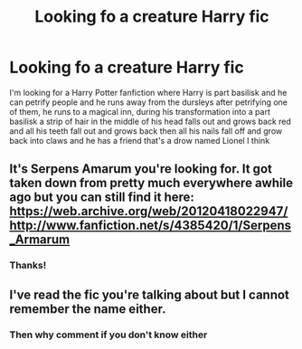 #+TITLE: Looking fo a creature Harry fic

* Looking fo a creature Harry fic
:PROPERTIES:
:Score: 1
:DateUnix: 1592552847.0
:DateShort: 2020-Jun-19
:FlairText: What's That Fic?
:END:
I'm looking for a Harry Potter fanfiction where Harry is part basilisk and he can petrify people and he runs away from the dursleys after petrifying one of them, he runs to a magical inn, during his transformation into a part basilisk a strip of hair in the middle of his head falls out and grows back red and all his teeth fall out and grows back then all his nails fall off and grow back into claws and he has a friend that's a drow named Lionel I think


** It's Serpens Amarum you're looking for. It got taken down from pretty much everywhere awhile ago but you can still find it here: [[https://web.archive.org/web/20120418022947/http://www.fanfiction.net/s/4385420/1/Serpens_Armarum]]
:PROPERTIES:
:Author: obviouslightning
:Score: 3
:DateUnix: 1592563116.0
:DateShort: 2020-Jun-19
:END:

*** Thanks!
:PROPERTIES:
:Score: 1
:DateUnix: 1592568508.0
:DateShort: 2020-Jun-19
:END:


** I've read the fic you're talking about but I cannot remember the name either.
:PROPERTIES:
:Author: wille179
:Score: 1
:DateUnix: 1592553786.0
:DateShort: 2020-Jun-19
:END:

*** Then why comment if you don't know either
:PROPERTIES:
:Score: -3
:DateUnix: 1592556191.0
:DateShort: 2020-Jun-19
:END:
